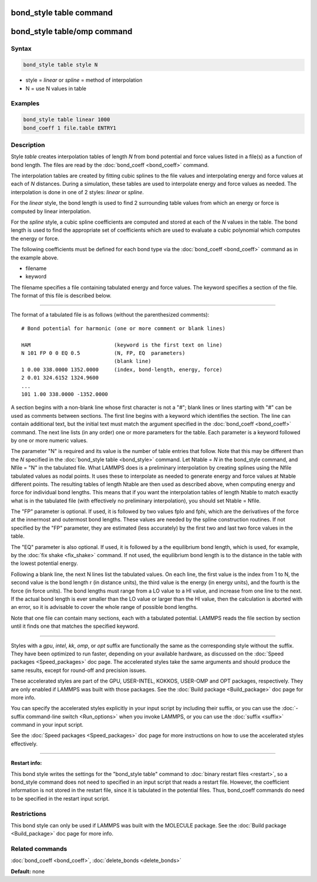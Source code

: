 .. index:: bond_style table

bond_style table command
========================

bond_style table/omp command
============================

Syntax
""""""

.. code-block:: LAMMPS

   bond_style table style N

* style = *linear* or *spline* = method of interpolation
* N = use N values in table

Examples
""""""""

.. code-block:: LAMMPS

   bond_style table linear 1000
   bond_coeff 1 file.table ENTRY1

Description
"""""""""""

Style *table* creates interpolation tables of length *N* from bond
potential and force values listed in a file(s) as a function of bond
length.  The files are read by the :doc:`bond_coeff <bond_coeff>`
command.

The interpolation tables are created by fitting cubic splines to the
file values and interpolating energy and force values at each of *N*
distances.  During a simulation, these tables are used to interpolate
energy and force values as needed.  The interpolation is done in one
of 2 styles: *linear* or *spline*.

For the *linear* style, the bond length is used to find 2 surrounding
table values from which an energy or force is computed by linear
interpolation.

For the *spline* style, a cubic spline coefficients are computed and
stored at each of the *N* values in the table.  The bond length is
used to find the appropriate set of coefficients which are used to
evaluate a cubic polynomial which computes the energy or force.

The following coefficients must be defined for each bond type via the
:doc:`bond_coeff <bond_coeff>` command as in the example above.

* filename
* keyword

The filename specifies a file containing tabulated energy and force
values.  The keyword specifies a section of the file.  The format of
this file is described below.

----------

The format of a tabulated file is as follows (without the
parenthesized comments):

.. parsed-literal::

   # Bond potential for harmonic (one or more comment or blank lines)

   HAM                           (keyword is the first text on line)
   N 101 FP 0 0 EQ 0.5           (N, FP, EQ  parameters)
                                 (blank line)
   1 0.00 338.0000 1352.0000     (index, bond-length, energy, force)
   2 0.01 324.6152 1324.9600
   ...
   101 1.00 338.0000 -1352.0000

A section begins with a non-blank line whose first character is not a
"#"; blank lines or lines starting with "#" can be used as comments
between sections.  The first line begins with a keyword which
identifies the section.  The line can contain additional text, but the
initial text must match the argument specified in the
:doc:`bond_coeff <bond_coeff>` command.  The next line lists (in any
order) one or more parameters for the table.  Each parameter is a
keyword followed by one or more numeric values.

The parameter "N" is required and its value is the number of table
entries that follow.  Note that this may be different than the *N*
specified in the :doc:`bond_style table <bond_style>` command.  Let
Ntable = *N* in the bond_style command, and Nfile = "N" in the
tabulated file.  What LAMMPS does is a preliminary interpolation by
creating splines using the Nfile tabulated values as nodal points.  It
uses these to interpolate as needed to generate energy and force
values at Ntable different points.  The resulting tables of length
Ntable are then used as described above, when computing energy and
force for individual bond lengths.  This means that if you want the
interpolation tables of length Ntable to match exactly what is in the
tabulated file (with effectively no preliminary interpolation), you
should set Ntable = Nfile.

The "FP" parameter is optional.  If used, it is followed by two values
fplo and fphi, which are the derivatives of the force at the innermost
and outermost bond lengths.  These values are needed by the spline
construction routines.  If not specified by the "FP" parameter, they
are estimated (less accurately) by the first two and last two force
values in the table.

The "EQ" parameter is also optional.  If used, it is followed by a the
equilibrium bond length, which is used, for example, by the :doc:`fix shake <fix_shake>` command.  If not used, the equilibrium bond
length is to the distance in the table with the lowest potential energy.

Following a blank line, the next N lines list the tabulated values.
On each line, the first value is the index from 1 to N, the second value is
the bond length r (in distance units), the third value is the energy (in
energy units), and the fourth is the force (in force units).  The bond
lengths must range from a LO value to a HI value, and increase from
one line to the next.  If the actual bond length is ever smaller than
the LO value or larger than the HI value, then the calculation is
aborted with an error, so it is advisable to cover the whole range
of possible bond lengths.

Note that one file can contain many sections, each with a tabulated
potential.  LAMMPS reads the file section by section until it finds
one that matches the specified keyword.

----------

Styles with a *gpu*\ , *intel*\ , *kk*\ , *omp*\ , or *opt* suffix are
functionally the same as the corresponding style without the suffix.
They have been optimized to run faster, depending on your available
hardware, as discussed on the :doc:`Speed packages <Speed_packages>` doc
page.  The accelerated styles take the same arguments and should
produce the same results, except for round-off and precision issues.

These accelerated styles are part of the GPU, USER-INTEL, KOKKOS,
USER-OMP and OPT packages, respectively.  They are only enabled if
LAMMPS was built with those packages.  See the :doc:`Build package <Build_package>` doc page for more info.

You can specify the accelerated styles explicitly in your input script
by including their suffix, or you can use the :doc:`-suffix command-line switch <Run_options>` when you invoke LAMMPS, or you can use the
:doc:`suffix <suffix>` command in your input script.

See the :doc:`Speed packages <Speed_packages>` doc page for more
instructions on how to use the accelerated styles effectively.

----------

**Restart info:**

This bond style writes the settings for the "bond_style table"
command to :doc:`binary restart files <restart>`, so a bond_style
command does not need to specified in an input script that reads a
restart file.  However, the coefficient information is not stored in
the restart file, since it is tabulated in the potential files.  Thus,
bond_coeff commands do need to be specified in the restart input
script.

Restrictions
""""""""""""

This bond style can only be used if LAMMPS was built with the MOLECULE
package.  See the :doc:`Build package <Build_package>` doc page for more
info.

Related commands
""""""""""""""""

:doc:`bond_coeff <bond_coeff>`, :doc:`delete_bonds <delete_bonds>`

**Default:** none

